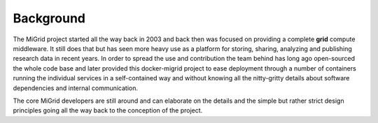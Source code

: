 Background
==========
The MiGrid project started all the way back in 2003 and back then was focused
on providing a complete **grid** compute middleware. It still does that but has
seen more heavy use as a platform for storing, sharing, analyzing and
publishing research data in recent years.
In order to spread the use and contribution the team behind has long ago
open-sourced the whole code base and later provided this docker-migrid project
to ease deployment through a number of containers running the individual
services in a self-contained way and without knowing all the nitty-gritty
details about software dependencies and internal communication.

The core MiGrid developers are still around and can elaborate on the details
and the simple but rather strict design principles going all the way back to
the conception of the project. 
